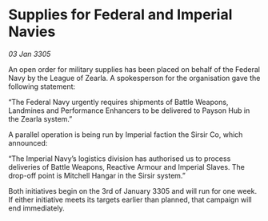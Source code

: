 * Supplies for Federal and Imperial Navies

/03 Jan 3305/

An open order for military supplies has been placed on behalf of the Federal Navy by the League of Zearla. A spokesperson for the organisation gave the following statement: 

“The Federal Navy urgently requires shipments of Battle Weapons, Landmines and Performance Enhancers to be delivered to Payson Hub in the Zearla system.” 

A parallel operation is being run by Imperial faction the Sirsir Co, which announced: 

“The Imperial Navy’s logistics division has authorised us to process deliveries of Battle Weapons, Reactive Armour and Imperial Slaves. The drop-off point is Mitchell Hangar in the Sirsir system.” 

Both initiatives begin on the 3rd of January 3305 and will run for one week. If either initiative meets its targets earlier than planned, that campaign will end immediately.